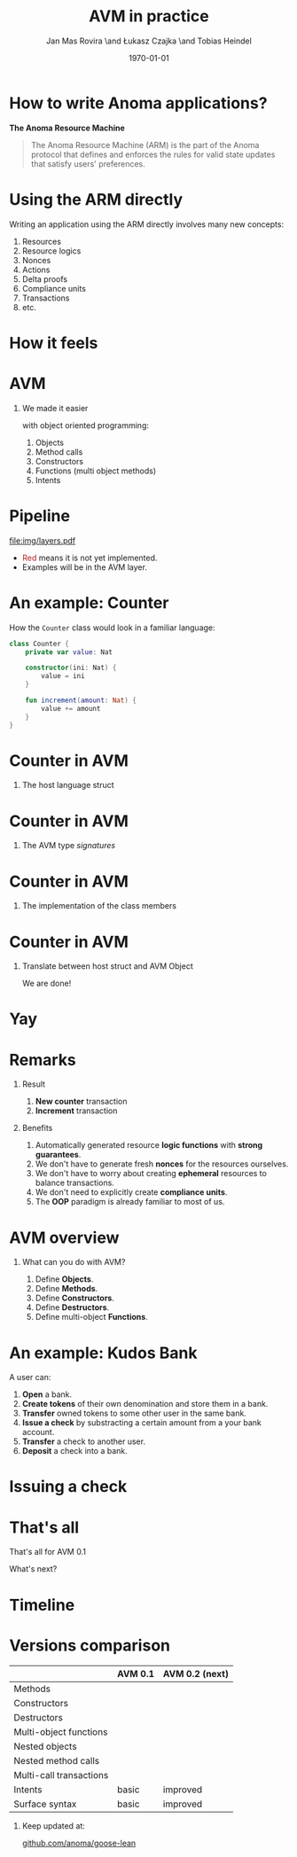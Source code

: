 #+title: AVM in practice
#+author: Jan Mas Rovira \and Łukasz Czajka \and Tobias Heindel
#+date: \today
#+latex_class: beamer

#+latex_class_options: [bigger]
#+options: H:1 toc:nil
#+latex_compiler: xelatex

#+latex_header: \usepackage{booktabs}
#+latex_header: \usepackage[table, x11names]{xcolor}
#+latex_header: \usepackage{fancyvrb}
#+latex_header: \usepackage{twemojis}
#+latex_header: \usepackage{chronos}
#+latex_header: \usepackage{hyperref}

#+latex_header: \hypersetup{colorlinks=true,urlcolor=RoyalBlue3,linkcolor=Salmon4,citecolor=Green4}

* Init config :noexport:
#+name: init
#+begin_src elisp
(setq org-latex-hyperref-template "")
#+end_src

* How to write Anoma applications?
#+begin_center
*The Anoma Resource Machine*
#+end_center

#+begin_export latex
~
\pause{}
#+end_export

#+begin_quote
The Anoma Resource Machine (ARM) is the part of the Anoma protocol that defines and enforces the rules for valid state updates that satisfy users' preferences.
#+end_quote

#+begin_export latex
~
\pause{}
#+end_export

* Using the ARM directly
Writing an application using the ARM directly involves many new concepts:
1. Resources
2. Resource logics
3. Nonces
4. Actions
7. Delta proofs
5. Compliance units
6. Transactions
7. etc.

#+begin_comment
How many people have written an application in full detail using the ARM layer?
#+end_comment

* How it feels
#+attr_latex: :width \textwidth
[[file:img/knight-text.jpg]]

#+begin_comment
TODO maybe rename you to Developer and ARM to Resource Machine
#+end_comment

* AVM
#+begin_comment
We realized we needed to improve the developer experience. Because the resource
machine uses resources for persistance storage and we use transactions to modify
them, it seemed like designing an abstraction layer based on object oriented programming made sense.
#+end_comment

** We made it easier
with object oriented programming:
1. Objects
2. Method calls
3. Constructors
4. Functions (multi object methods)
5. Intents

* Pipeline
#+begin_src dot :file img/layers.pdf :cmdline -Tpdf :exports none
digraph G {
    node [shape=box];

    Concrete [label="Source", style=dashed; color=firebrick; fontcolor=firebrick];
    AVM [label="AVM"; color="#5DBB63"; fontcolor="#5DBB63"];
    SARM [label="Simple ARM"];
    ARM [label="Real ARM"];

    { rank=same; Concrete; AVM; SARM; ARM }

    Concrete -> AVM [style=dashed; color=firebrick; minlen=2];
    AVM -> SARM [minlen=2];
    SARM -> ARM [style=dashed; color=firebrick; minlen=2];
}
#+end_src

#+RESULTS:

#+attr_latex: :width 1.1\linewidth
[[file:img/layers.pdf]]

\definecolor{avmcolor}{HTML}{5DBB63}
\definecolor{firebrick}{HTML}{B22222}

- \textcolor{firebrick}{Red} means it is not yet implemented.
- \textcolor{avmcolor}{Examples} will be in the \textcolor{avmcolor}{AVM} layer.

# It needs to be explained why source missing is important!!
# pseudocode in blue instead of Source
# emphasis on not worrying about AVM syntax but the information

#+begin_comment
 The model is in Lean4, so the concrete syntax will be in Lean. What we call the
 AVM layer, it's basically a collection of Lean data types and functions.
#+end_comment

* An example: Counter
How the =Counter= class would look in a familiar language:
#+begin_src kotlin
class Counter {
    private var value: Nat

    constructor(ini: Nat) {
        value = ini
    }

    fun increment(amount: Nat) {
        value += amount
    }
}
#+end_src

* Counter in AVM
:properties:
:beamer_opt: fragile
:end:

** The host language struct
#+begin_export latex
\begin{semiverbatim}\small
structure Counter where
  count : Nat
\end{semiverbatim}
#+end_export

* Counter in AVM
:properties:
:beamer_opt: fragile
:end:

** The AVM type /signatures/
#+begin_export latex
\begin{semiverbatim}\scriptsize
inductive Constructors where
  | Zero : Constructors
  \pause{}
inductive Methods where
  | Incr : Methods
  \pause{}
def clab : Class.Label where
  name := "UniversalCounter"
  PrivateFields := Nat
  \pause{}
  MethodId := Methods
  MethodArgs id := match id with
    | Methods.Incr => Nat
  \pause{}
  ConstructorId := Constructors
  ConstructorArgs id := match id with
    | Constructors.Zero => Unit
\end{semiverbatim}
#+end_export

* Counter in AVM
:properties:
:beamer_opt: fragile
:end:

** The implementation of the class members
#+begin_export latex
\begin{semiverbatim}\scriptsize
defConstructor
 (body := fun (_noArgs : Unit) => \{count := 0 : Counter\})

\pause{}
defMethod
 (body := fun (self : Counter) (step : Nat) =>
   [\{self with count := self.count + step : Counter\}])
\end{semiverbatim}
#+end_export

* Counter in AVM
:properties:
:beamer_opt: fragile
:end:

** Translate between host struct and AVM Object
#+begin_export latex
\begin{semiverbatim}\scriptsize
def toObject (c : Counter) : Object clab where
  quantity := 1
  privateFields := c.count
\pause{}
def fromObject (o : Object clab) : Option Counter := do
  guard (o.quantity == 1)
  some (Counter.mk o.privateFields)
\end{semiverbatim}
#+end_export
#+begin_export latex
~
\pause{}
#+end_export
We are done!

* Yay
\fontsize{150}{0}\selectfont
#+begin_center
\texttwemoji{confetti_ball}
#+end_center

* Remarks
** Result
1. *New counter* transaction
1. *Increment* transaction

\pause{}

# move benefits to just after the meme image
** Benefits
1. Automatically generated resource *logic functions* with *strong guarantees*.
2. We don't have to generate fresh *nonces* for the resources ourselves.
3. We don't have to worry about creating *ephemeral* resources to balance
   transactions.
4. We don't need to explicitly create *compliance units*.
5. The *OOP* paradigm is already familiar to most of us.

* AVM overview
** What can you do with AVM?
1. Define *Objects*.
1. Define *Methods*.
1. Define *Constructors*.
1. Define *Destructors*.
1. Define multi-object *Functions*.

* An example: Kudos Bank
A user can:
1. *Open* a bank.
2. *Create tokens* of their own denomination and store them in a bank.
3. *Transfer* owned tokens to some other user in the same bank.\pause{}
4. *Issue a check* by substracting a certain amount from a your bank account.
5. *Transfer* a check to another user.
6. *Deposit* a check into a bank.

* Issuing a check
:properties:
:beamer_opt: fragile
:end:

#+begin_export latex
\begin{semiverbatim}\scriptsize
defFunction lab Functions.IssueCheck
\alert<2>{(argsInfo := fun
  | .bank => \{ type := KudosBank \})}
(body := fun selves args =>
  \{ \alert<3>{created :=
    [(selves .bank).overBalances (fun b => b
      |> Balances.subTokens args.owner
                            args.denomination
                            args.quantity)]}
    \alert<4>{constructed := [{ denomination := args.denomination
                     owner := args.owner
                     quantity := args.quantity
                     : Check }]\})}
(invariant := fun selves args =>
  \alert<5>{checkKey args.owner args.key}
  && \alert<6>{0 < args.quantity}
  && \alert<7>{args.quantity
     <= (selves .bank |>.getBalance args.owner args.denomination))}
\end{semiverbatim}
#+end_export

# more time for this. Final slide with no highlighting
* That's all
#+begin_center
That's all for AVM 0.1
#+end_center

#+begin_center
What's next?
#+end_center

* Timeline
#+begin_export latex
\begin{chronos}%
  [
    dates={2025-01-01}:{2026-01-01},
    timeline width=\textwidth,
    timeline height=.1\textheight,
    step major year=1,
    timeline marks=true,
    timeline bare marks=false,
    step divisions=12,
    levels=4:3,
  ]
  \chronoslife{dates={2025-01-01}:{2025-06-01},name=dark age,at=u1 -| dark age,text content=Dark Age}
  \chronoslife{dates={2025-06-01}:{2025-08-15},name=avm01,at=u2 -| avm01,text content=AVM 0.1 (presented)}
  \chronoslife{dates={2025-08-15}:{2025-12-01},name=avm02,at=u1 -| avm02,text content=AVM 0.2 (next)}
  \chronosevent{date={2025-09-08},name=today,at=i1 -| today, text content=Today}
\end{chronos}
#+end_export

* Versions comparison
#+macro: check \texttwemoji{white_check_mark}
#+macro: cross \texttwemoji{x}
#+attr_latex: :booktabs :align l|cc
|                         | AVM 0.1     | AVM 0.2 (next) |
|-------------------------+-------------+----------------|
| Methods                 | {{{check}}} | {{{check}}}    |
| Constructors            | {{{check}}} | {{{check}}}    |
| Destructors             | {{{check}}} | {{{check}}}    |
| Multi-object functions  | {{{check}}} | {{{check}}}    |
| Nested objects          | {{{cross}}} | {{{check}}}    |
| Nested method calls     | {{{cross}}} | {{{check}}}    |
| Multi-call transactions | {{{cross}}} | {{{check}}}    |
| Intents                 | basic       | improved       |
| Surface syntax          | basic       | improved       |

#+begin_export latex
~
\pause{}
#+end_export

** Keep updated at:
#+begin_center
[[https://github.com/anoma/goose-lean][github.com/anoma/goose-lean]]
#+end_center
